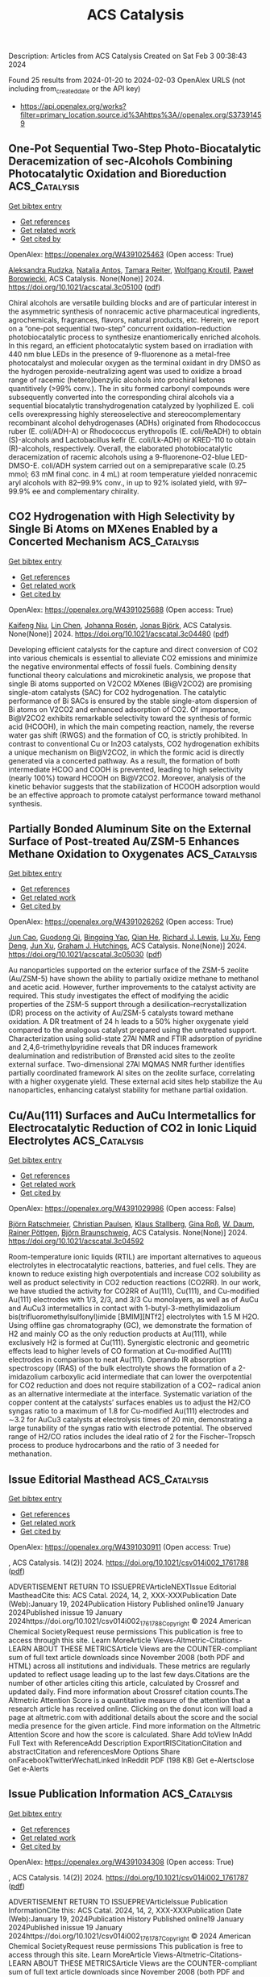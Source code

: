 #+filetags: ACS_Catalysis
#+TITLE: ACS Catalysis
Description: Articles from ACS Catalysis
Created on Sat Feb  3 00:38:43 2024

Found 25 results from 2024-01-20 to 2024-02-03
OpenAlex URLS (not including from_created_date or the API key)
- [[https://api.openalex.org/works?filter=primary_location.source.id%3Ahttps%3A//openalex.org/S37391459]]

** One-Pot Sequential Two-Step Photo-Biocatalytic Deracemization of sec-Alcohols Combining Photocatalytic Oxidation and Bioreduction  :ACS_Catalysis:
:PROPERTIES:
:ID: https://openalex.org/W4391025463
:TOPICS: Principles and Applications of Green Chemistry, Droplet Microfluidics Technology, Antibiotic Resistance in Aquatic Environments and Wastewater
:END:    
    
[[elisp:(doi-add-bibtex-entry "https://doi.org/10.1021/acscatal.3c05100")][Get bibtex entry]] 

- [[elisp:(progn (xref--push-markers (current-buffer) (point)) (oa--referenced-works "https://openalex.org/W4391025463"))][Get references]]
- [[elisp:(progn (xref--push-markers (current-buffer) (point)) (oa--related-works "https://openalex.org/W4391025463"))][Get related work]]
- [[elisp:(progn (xref--push-markers (current-buffer) (point)) (oa--cited-by-works "https://openalex.org/W4391025463"))][Get cited by]]

OpenAlex: https://openalex.org/W4391025463 (Open access: True)
    
[[https://openalex.org/A5084869928][Aleksandra Rudzka]], [[https://openalex.org/A5093050359][Natalia Antos]], [[https://openalex.org/A5061331902][Tamara Reiter]], [[https://openalex.org/A5009412615][Wolfgang Kroutil]], [[https://openalex.org/A5079507656][Paweł Borowiecki]], ACS Catalysis. None(None)] 2024. https://doi.org/10.1021/acscatal.3c05100  ([[https://pubs.acs.org/doi/pdf/10.1021/acscatal.3c05100][pdf]])
     
Chiral alcohols are versatile building blocks and are of particular interest in the asymmetric synthesis of nonracemic active pharmaceutical ingredients, agrochemicals, fragrances, flavors, natural products, etc. Herein, we report on a “one-pot sequential two-step” concurrent oxidation–reduction photobiocatalytic process to synthesize enantiomerically enriched alcohols. In this regard, an efficient photocatalytic system based on irradiation with 440 nm blue LEDs in the presence of 9-fluorenone as a metal-free photocatalyst and molecular oxygen as the terminal oxidant in dry DMSO as the hydrogen peroxide-neutralizing agent was used to oxidize a broad range of racemic (hetero)benzylic alcohols into prochiral ketones quantitively (>99% conv.). The in situ formed carbonyl compounds were subsequently converted into the corresponding chiral alcohols via a sequential biocatalytic transhydrogenation catalyzed by lyophilized E. coli cells overexpressing highly stereoselective and stereocomplementary recombinant alcohol dehydrogenases (ADHs) originated from Rhodococcus ruber (E. coli/ADH-A) or Rhodococcus erythropolis (E. coli/ReADH) to obtain (S)-alcohols and Lactobacillus kefir (E. coli/Lk-ADH) or KRED-110 to obtain (R)-alcohols, respectively. Overall, the elaborated photobiocatalytic deracemization of racemic alcohols using a 9-fluorenone-O2-blue LED-DMSO-E. coli/ADH system carried out on a semipreparative scale (0.25 mmol; 63 mM final conc. in 4 mL) at room temperature yielded nonracemic aryl alcohols with 82–99.9% conv., in up to 92% isolated yield, with 97–99.9% ee and complementary chirality.    

    

** CO2 Hydrogenation with High Selectivity by Single Bi Atoms on MXenes Enabled by a Concerted Mechanism  :ACS_Catalysis:
:PROPERTIES:
:ID: https://openalex.org/W4391025688
:TOPICS: Carbon Dioxide Utilization for Chemical Synthesis, Two-Dimensional Transition Metal Carbides and Nitrides (MXenes), Electrochemical Reduction of CO2 to Fuels
:END:    
    
[[elisp:(doi-add-bibtex-entry "https://doi.org/10.1021/acscatal.3c04480")][Get bibtex entry]] 

- [[elisp:(progn (xref--push-markers (current-buffer) (point)) (oa--referenced-works "https://openalex.org/W4391025688"))][Get references]]
- [[elisp:(progn (xref--push-markers (current-buffer) (point)) (oa--related-works "https://openalex.org/W4391025688"))][Get related work]]
- [[elisp:(progn (xref--push-markers (current-buffer) (point)) (oa--cited-by-works "https://openalex.org/W4391025688"))][Get cited by]]

OpenAlex: https://openalex.org/W4391025688 (Open access: True)
    
[[https://openalex.org/A5073188944][Kaifeng Niu]], [[https://openalex.org/A5066773224][Lin Chen]], [[https://openalex.org/A5077791406][Johanna Rosén]], [[https://openalex.org/A5006279877][Jonas Björk]], ACS Catalysis. None(None)] 2024. https://doi.org/10.1021/acscatal.3c04480  ([[https://pubs.acs.org/doi/pdf/10.1021/acscatal.3c04480][pdf]])
     
Developing efficient catalysts for the capture and direct conversion of CO2 into various chemicals is essential to alleviate CO2 emissions and minimize the negative environmental effects of fossil fuels. Combining density functional theory calculations and microkinetic analysis, we propose that single Bi atoms supported on V2CO2 MXenes (Bi@V2CO2) are promising single-atom catalysts (SAC) for CO2 hydrogenation. The catalytic performance of Bi SACs is ensured by the stable single-atom dispersion of Bi atoms on V2CO2 and enhanced adsorption of CO2. Of importance, Bi@V2CO2 exhibits remarkable selectivity toward the synthesis of formic acid (HCOOH), in which the main competing reaction, namely, the reverse water gas shift (RWGS) and the formation of CO, is strictly prohibited. In contrast to conventional Cu or In2O3 catalysts, CO2 hydrogenation exhibits a unique mechanism on Bi@V2CO2, in which the formic acid is directly generated via a concerted pathway. As a result, the formation of both intermediate HCOO and COOH is prevented, leading to high selectivity (nearly 100%) toward HCOOH on Bi@V2CO2. Moreover, analysis of the kinetic behavior suggests that the stabilization of HCOOH adsorption would be an effective approach to promote catalyst performance toward methanol synthesis.    

    

** Partially Bonded Aluminum Site on the External Surface of Post-treated Au/ZSM-5 Enhances Methane Oxidation to Oxygenates  :ACS_Catalysis:
:PROPERTIES:
:ID: https://openalex.org/W4391026262
:TOPICS: Catalytic Nanomaterials, Catalytic Dehydrogenation of Light Alkanes, Chemistry and Applications of Metal-Organic Frameworks
:END:    
    
[[elisp:(doi-add-bibtex-entry "https://doi.org/10.1021/acscatal.3c05030")][Get bibtex entry]] 

- [[elisp:(progn (xref--push-markers (current-buffer) (point)) (oa--referenced-works "https://openalex.org/W4391026262"))][Get references]]
- [[elisp:(progn (xref--push-markers (current-buffer) (point)) (oa--related-works "https://openalex.org/W4391026262"))][Get related work]]
- [[elisp:(progn (xref--push-markers (current-buffer) (point)) (oa--cited-by-works "https://openalex.org/W4391026262"))][Get cited by]]

OpenAlex: https://openalex.org/W4391026262 (Open access: True)
    
[[https://openalex.org/A5046054643][Jun Cao]], [[https://openalex.org/A5062222692][Guodong Qi]], [[https://openalex.org/A5040756088][Bingqing Yao]], [[https://openalex.org/A5051694258][Qian He]], [[https://openalex.org/A5063295957][Richard J. Lewis]], [[https://openalex.org/A5077242423][Lu Xu]], [[https://openalex.org/A5055850550][Feng Deng]], [[https://openalex.org/A5016344450][Jun Xu]], [[https://openalex.org/A5020068159][Graham J. Hutchings]], ACS Catalysis. None(None)] 2024. https://doi.org/10.1021/acscatal.3c05030  ([[https://pubs.acs.org/doi/pdf/10.1021/acscatal.3c05030][pdf]])
     
Au nanoparticles supported on the exterior surface of the ZSM-5 zeolite (Au/ZSM-5) have shown the ability to partially oxidize methane to methanol and acetic acid. However, further improvements to the catalyst activity are required. This study investigates the effect of modifying the acidic properties of the ZSM-5 support through a desilication–recrystallization (DR) process on the activity of Au/ZSM-5 catalysts toward methane oxidation. A DR treatment of 24 h leads to a 50% higher oxygenate yield compared to the analogous catalyst prepared using the untreated support. Characterization using solid-state 27Al NMR and FTIR adsorption of pyridine and 2,4,6-trimethylpyridine reveals that DR induces framework dealumination and redistribution of Brønsted acid sites to the zeolite external surface. Two-dimensional 27Al MQMAS NMR further identifies partially coordinated framework Al sites on the zeolite surface, correlating with a higher oxygenate yield. These external acid sites help stabilize the Au nanoparticles, enhancing catalyst stability for methane partial oxidation.    

    

** Cu/Au(111) Surfaces and AuCu Intermetallics for Electrocatalytic Reduction of CO2 in Ionic Liquid Electrolytes  :ACS_Catalysis:
:PROPERTIES:
:ID: https://openalex.org/W4391029986
:TOPICS: Electrochemical Reduction of CO2 to Fuels, Applications of Ionic Liquids, Catalytic Dehydrogenation of Light Alkanes
:END:    
    
[[elisp:(doi-add-bibtex-entry "https://doi.org/10.1021/acscatal.3c04592")][Get bibtex entry]] 

- [[elisp:(progn (xref--push-markers (current-buffer) (point)) (oa--referenced-works "https://openalex.org/W4391029986"))][Get references]]
- [[elisp:(progn (xref--push-markers (current-buffer) (point)) (oa--related-works "https://openalex.org/W4391029986"))][Get related work]]
- [[elisp:(progn (xref--push-markers (current-buffer) (point)) (oa--cited-by-works "https://openalex.org/W4391029986"))][Get cited by]]

OpenAlex: https://openalex.org/W4391029986 (Open access: False)
    
[[https://openalex.org/A5009848996][Björn Ratschmeier]], [[https://openalex.org/A5078827205][Christian Paulsen]], [[https://openalex.org/A5047721843][Klaus Stallberg]], [[https://openalex.org/A5058476037][Gina Roß]], [[https://openalex.org/A5010249930][W. Daum]], [[https://openalex.org/A5009236644][Rainer Pöttgen]], [[https://openalex.org/A5037266489][Björn Braunschweig]], ACS Catalysis. None(None)] 2024. https://doi.org/10.1021/acscatal.3c04592 
     
Room-temperature ionic liquids (RTIL) are important alternatives to aqueous electrolytes in electrocatalytic reactions, batteries, and fuel cells. They are known to reduce existing high overpotentials and increase CO2 solubility as well as product selectivity in CO2 reduction reactions (CO2RR). In our work, we have studied the activity for CO2RR of Au(111), Cu(111), and Cu-modified Au(111) electrodes with 1/3, 2/3, and 3/3 Cu monolayers, as well as of AuCu and AuCu3 intermetallics in contact with 1-butyl-3-methylimidazolium bis(trifluoromethylsulfonyl)imide [BMIM][NTf2] electrolytes with 1.5 M H2O. Using offline gas chromatography (GC), we demonstrate the formation of H2 and mainly CO as the only reduction products at Au(111), while exclusively H2 is formed at Cu(111). Synergistic electronic and geometric effects lead to higher levels of CO formation at Cu-modified Au(111) electrodes in comparison to neat Au(111). Operando IR absorption spectroscopy (IRAS) of the bulk electrolyte shows the formation of a 2-imidazolium carboxylic acid intermediate that can lower the overpotential for CO2 reduction and does not require stabilization of a CO2– radical anion as an alternative intermediate at the interface. Systematic variation of the copper content at the catalysts’ surfaces enables us to adjust the H2/CO syngas ratio to a maximum of 1.8 for Cu-modified Au(111) electrodes and ∼3.2 for AuCu3 catalysts at electrolysis times of 20 min, demonstrating a large tunability of the syngas ratio with electrode potential. The observed range of H2/CO ratios includes the ideal ratio of 2 for the Fischer–Tropsch process to produce hydrocarbons and the ratio of 3 needed for methanation.    

    

** Issue Editorial Masthead  :ACS_Catalysis:
:PROPERTIES:
:ID: https://openalex.org/W4391030911
:TOPICS: Application of Partially Ordered Sets in Chemistry Research
:END:    
    
[[elisp:(doi-add-bibtex-entry "https://doi.org/10.1021/csv014i002_1761788")][Get bibtex entry]] 

- [[elisp:(progn (xref--push-markers (current-buffer) (point)) (oa--referenced-works "https://openalex.org/W4391030911"))][Get references]]
- [[elisp:(progn (xref--push-markers (current-buffer) (point)) (oa--related-works "https://openalex.org/W4391030911"))][Get related work]]
- [[elisp:(progn (xref--push-markers (current-buffer) (point)) (oa--cited-by-works "https://openalex.org/W4391030911"))][Get cited by]]

OpenAlex: https://openalex.org/W4391030911 (Open access: True)
    
, ACS Catalysis. 14(2)] 2024. https://doi.org/10.1021/csv014i002_1761788  ([[https://pubs.acs.org/doi/pdf/10.1021/csv014i002_1761788][pdf]])
     
ADVERTISEMENT RETURN TO ISSUEPREVArticleNEXTIssue Editorial MastheadCite this: ACS Catal. 2024, 14, 2, XXX-XXXPublication Date (Web):January 19, 2024Publication History Published online19 January 2024Published inissue 19 January 2024https://doi.org/10.1021/csv014i002_1761788Copyright © 2024 American Chemical SocietyRequest reuse permissions This publication is free to access through this site. Learn MoreArticle Views-Altmetric-Citations-LEARN ABOUT THESE METRICSArticle Views are the COUNTER-compliant sum of full text article downloads since November 2008 (both PDF and HTML) across all institutions and individuals. These metrics are regularly updated to reflect usage leading up to the last few days.Citations are the number of other articles citing this article, calculated by Crossref and updated daily. Find more information about Crossref citation counts.The Altmetric Attention Score is a quantitative measure of the attention that a research article has received online. Clicking on the donut icon will load a page at altmetric.com with additional details about the score and the social media presence for the given article. Find more information on the Altmetric Attention Score and how the score is calculated. Share Add toView InAdd Full Text with ReferenceAdd Description ExportRISCitationCitation and abstractCitation and referencesMore Options Share onFacebookTwitterWechatLinked InReddit PDF (198 KB) Get e-Alertsclose Get e-Alerts    

    

** Issue Publication Information  :ACS_Catalysis:
:PROPERTIES:
:ID: https://openalex.org/W4391034308
:TOPICS: Bibliometric Analysis and Research Evaluation, Application of Partially Ordered Sets in Chemistry Research, Scientific Writing and Publication Practices
:END:    
    
[[elisp:(doi-add-bibtex-entry "https://doi.org/10.1021/csv014i002_1761787")][Get bibtex entry]] 

- [[elisp:(progn (xref--push-markers (current-buffer) (point)) (oa--referenced-works "https://openalex.org/W4391034308"))][Get references]]
- [[elisp:(progn (xref--push-markers (current-buffer) (point)) (oa--related-works "https://openalex.org/W4391034308"))][Get related work]]
- [[elisp:(progn (xref--push-markers (current-buffer) (point)) (oa--cited-by-works "https://openalex.org/W4391034308"))][Get cited by]]

OpenAlex: https://openalex.org/W4391034308 (Open access: True)
    
, ACS Catalysis. 14(2)] 2024. https://doi.org/10.1021/csv014i002_1761787  ([[https://pubs.acs.org/doi/pdf/10.1021/csv014i002_1761787][pdf]])
     
ADVERTISEMENT RETURN TO ISSUEPREVArticleIssue Publication InformationCite this: ACS Catal. 2024, 14, 2, XXX-XXXPublication Date (Web):January 19, 2024Publication History Published online19 January 2024Published inissue 19 January 2024https://doi.org/10.1021/csv014i002_1761787Copyright © 2024 American Chemical SocietyRequest reuse permissions This publication is free to access through this site. Learn MoreArticle Views-Altmetric-Citations-LEARN ABOUT THESE METRICSArticle Views are the COUNTER-compliant sum of full text article downloads since November 2008 (both PDF and HTML) across all institutions and individuals. These metrics are regularly updated to reflect usage leading up to the last few days.Citations are the number of other articles citing this article, calculated by Crossref and updated daily. Find more information about Crossref citation counts.The Altmetric Attention Score is a quantitative measure of the attention that a research article has received online. Clicking on the donut icon will load a page at altmetric.com with additional details about the score and the social media presence for the given article. Find more information on the Altmetric Attention Score and how the score is calculated. Share Add toView InAdd Full Text with ReferenceAdd Description ExportRISCitationCitation and abstractCitation and referencesMore Options Share onFacebookTwitterWechatLinked InReddit PDF (153 KB) Get e-Alertsclose Get e-Alerts    

    

** Strongly Electron-Interacting Ru–Ce Pair Sites in RuOx/CeO2–HAP for Efficient Oxidation of MMF to FDCA  :ACS_Catalysis:
:PROPERTIES:
:ID: https://openalex.org/W4391042081
:TOPICS: Catalytic Conversion of Biomass to Fuels and Chemicals, Polyoxometalate Clusters and Materials, Desulfurization Technologies for Fuels
:END:    
    
[[elisp:(doi-add-bibtex-entry "https://doi.org/10.1021/acscatal.3c04329")][Get bibtex entry]] 

- [[elisp:(progn (xref--push-markers (current-buffer) (point)) (oa--referenced-works "https://openalex.org/W4391042081"))][Get references]]
- [[elisp:(progn (xref--push-markers (current-buffer) (point)) (oa--related-works "https://openalex.org/W4391042081"))][Get related work]]
- [[elisp:(progn (xref--push-markers (current-buffer) (point)) (oa--cited-by-works "https://openalex.org/W4391042081"))][Get cited by]]

OpenAlex: https://openalex.org/W4391042081 (Open access: False)
    
[[https://openalex.org/A5000286187][Gaobo Lin]], [[https://openalex.org/A5007818719][Haoan Fan]], [[https://openalex.org/A5062549585][Yiqiang Zhan]], [[https://openalex.org/A5056248574][Chao Chen]], [[https://openalex.org/A5049435754][Xing‐Ming Zhao]], [[https://openalex.org/A5013461789][Wenwen Lin]], [[https://openalex.org/A5090418950][Bolong Li]], [[https://openalex.org/A5023692269][Jianghao Wang]], [[https://openalex.org/A5012677271][Jing Li]], [[https://openalex.org/A5020457916][Weiyu Song]], [[https://openalex.org/A5082238004][Jie Fu]], ACS Catalysis. None(None)] 2024. https://doi.org/10.1021/acscatal.3c04329 
     
As a potential alternative to petroleum-derived terephthalic acid (TPA), the general production of 2,5-furandicarboxylic acid (FDCA) through 5-hydroxymethylfurfural (HMF) oxidation has fallen short of industrial expectations due to HMF’s storage instability and cost. Here, we propose a strategy involving Ru cation coordination manipulation to achieve efficient oxidation of 5-methoxymethylfurfural (MMF) to FDCA by constructing a Ru–Ce paired site on a CeO2-doped hydroxyapatite precursor (CeO2–HAP). By optimizing reaction conditions, the RuOx/CeO2–HAP catalyst demonstrated a complete MMF conversion of 100% and a high FDCA yield of 83.7% under base-free conditions (130 °C, 5 bar O2 pressure, 15 h). Hydrogen temperature-programmed reduction (H2-TPR) and X-ray photoelectron spectroscopy (XPS) revealed a strong interaction between Ru and Ce with electron transfer from Ce to Ru. Density functional theory (DFT) computations indicated that the strong d–d π and σ orbital interactions between Ru and Ce provided sufficient electrons for the vacant orbitals of Ru, dispersing the density of states (DOS) of orbitals around the low energy level to facilitate MMF and FDCA adsorption with appropriate strength, thereby enhancing the MMF oxidation process. This study not only provides an MMF oxidation catalyst with high activity but also conducts a comprehensive investigation into the impact of the Ru–Ce interaction on MMF oxidation, offering insights into the subsequent production of high-value-added products such as FDCA.    

    

** Promotion of Anatase/Rutile Junction to Direct Conversion of Syngas to Ethanol on the Rh/TiO2 Catalysts  :ACS_Catalysis:
:PROPERTIES:
:ID: https://openalex.org/W4391044381
:TOPICS: Catalytic Nanomaterials, Electrocatalysis for Energy Conversion, Electrochemical Reduction of CO2 to Fuels
:END:    
    
[[elisp:(doi-add-bibtex-entry "https://doi.org/10.1021/acscatal.3c05351")][Get bibtex entry]] 

- [[elisp:(progn (xref--push-markers (current-buffer) (point)) (oa--referenced-works "https://openalex.org/W4391044381"))][Get references]]
- [[elisp:(progn (xref--push-markers (current-buffer) (point)) (oa--related-works "https://openalex.org/W4391044381"))][Get related work]]
- [[elisp:(progn (xref--push-markers (current-buffer) (point)) (oa--cited-by-works "https://openalex.org/W4391044381"))][Get cited by]]

OpenAlex: https://openalex.org/W4391044381 (Open access: False)
    
[[https://openalex.org/A5038118741][Yang Feng]], [[https://openalex.org/A5020234630][Yang Zhang]], [[https://openalex.org/A5068421072][Jungang Wang]], [[https://openalex.org/A5000912155][Lixia Ling]], [[https://openalex.org/A5039456852][Riguang Zhang]], [[https://openalex.org/A5079808010][Maohong Fan]], [[https://openalex.org/A5055496852][Bo Hou]], [[https://openalex.org/A5042767652][Debao Li]], [[https://openalex.org/A5022454993][Baojun Wang]], ACS Catalysis. None(None)] 2024. https://doi.org/10.1021/acscatal.3c05351 
     
Although significant efforts have been made for the direct syngas conversion to ethanol, ethanol yield remains low. Herein, we studied syngas conversion on the Rh/TiO2 catalysts with different TiO2 phase compositions. The ethanol selectivity and yield reached 34.9 and 19.4%, respectively, at a 55.7% CO conversion on the Rh/P25 catalyst. Among the supported single Rh catalysts, this is currently the highest reported ethanol yield. The catalyst also shows good stability. The mixture of anatase–rutile phases in the P25 promotes the electron transfer from P25 to Rh species because of the strong metal–support interaction. It boosts the Rh0 active site generation, the CO dissociation, and CHx species formation, which is the significant intermediate for ethanol formation. In contrast, the Rh supported on the pure phase anatase or rutile TiO2 presents poor ethanol yield, which mainly produces the Rh+ species. This study provides an effective method to improve the ethanol yield for direct syngas conversion.    

    

** Surface Oxygen Vacancies Induced by Calcium Substitution in Macroporous La2Ce2–xCaxO7−δ Catalysts for Boosting Low-Temperature Oxidative Coupling of Methane  :ACS_Catalysis:
:PROPERTIES:
:ID: https://openalex.org/W4391044395
:TOPICS: Catalytic Dehydrogenation of Light Alkanes, Catalytic Nanomaterials, Mesoporous Materials
:END:    
    
[[elisp:(doi-add-bibtex-entry "https://doi.org/10.1021/acscatal.3c05094")][Get bibtex entry]] 

- [[elisp:(progn (xref--push-markers (current-buffer) (point)) (oa--referenced-works "https://openalex.org/W4391044395"))][Get references]]
- [[elisp:(progn (xref--push-markers (current-buffer) (point)) (oa--related-works "https://openalex.org/W4391044395"))][Get related work]]
- [[elisp:(progn (xref--push-markers (current-buffer) (point)) (oa--cited-by-works "https://openalex.org/W4391044395"))][Get cited by]]

OpenAlex: https://openalex.org/W4391044395 (Open access: False)
    
[[https://openalex.org/A5024297170][Tongtong Wu]], [[https://openalex.org/A5062809060][Peng Zhang]], [[https://openalex.org/A5051289737][Yuechang Wei]], [[https://openalex.org/A5034530775][Jing Xiong]], [[https://openalex.org/A5008643995][Dawei Han]], [[https://openalex.org/A5065723594][Tao Li]], [[https://openalex.org/A5011633733][Yitao Yang]], [[https://openalex.org/A5065361552][Zhao Zhang]], [[https://openalex.org/A5065376939][Jian Liu]], ACS Catalysis. None(None)] 2024. https://doi.org/10.1021/acscatal.3c05094 
     
Surface oxygen vacancies in the catalysts play a key role in improving the catalytic performances for low-temperature oxidative coupling of methane (OCM). Herein, macroporous La2Ce2–xCaxO7−δ (A2B2O7-type) catalysts with a disordered defective cubic fluorite phased structure were prepared by a citric acid sol–gel method. The macroporous structure improved the accessibility of the reactants (O2 and CH4) to the active sites. The partial substitution of the B site (Ce) with low-valence calcium (Ca) ions in La2Ce2–xCaxO7−δ catalysts induced the formation of surface oxygen vacancies, which facilitated the adsorption and activation of O2 molecules to generate the active oxygen species (O2– species). The O2– species can boost the activation of CH4 and govern the following step of the oxidative dehydrogenation of C2H6 to C2H4. La2Ce2–xCaxO7−δ catalysts have high catalytic activity for low-temperature OCM, and the La2Ce1.3Ca0.7O7−δ catalyst with the highest density of O2– species exhibits the highest catalytic activity during low-temperature OCM into C2H4 and C2H6 (C2) products, i.e., its CH4 conversion, selectivity, and yield of C2 products at 600 °C are 31.0, 65.6, and 20.3%, respectively. Based on the results of multiple experimental characterizations and density functional theory calculations, the mechanism of La2Ce2–xCaxO7−δ catalysts for the OCM reaction is proposed: surface oxygen vacancies induced by the substitution of the Ce site with Ca ions significantly promote the critical steps of C–H bond breaking and C–C bond coupling during the low-temperature OCM reaction. It is important for the design of low-temperature and high-efficiency catalysts for practical applications.    

    

** Photoexcited Nickel-Catalyzed Carbohalogenation  :ACS_Catalysis:
:PROPERTIES:
:ID: https://openalex.org/W4391096631
:TOPICS: Applications of Photoredox Catalysis in Organic Synthesis, Transition-Metal-Catalyzed C–H Bond Functionalization, Role of Fluorine in Medicinal Chemistry and Pharmaceuticals
:END:    
    
[[elisp:(doi-add-bibtex-entry "https://doi.org/10.1021/acscatal.3c05994")][Get bibtex entry]] 

- [[elisp:(progn (xref--push-markers (current-buffer) (point)) (oa--referenced-works "https://openalex.org/W4391096631"))][Get references]]
- [[elisp:(progn (xref--push-markers (current-buffer) (point)) (oa--related-works "https://openalex.org/W4391096631"))][Get related work]]
- [[elisp:(progn (xref--push-markers (current-buffer) (point)) (oa--cited-by-works "https://openalex.org/W4391096631"))][Get cited by]]

OpenAlex: https://openalex.org/W4391096631 (Open access: False)
    
[[https://openalex.org/A5070646877][Ramon Arora]], [[https://openalex.org/A5044555614][Mark Lautens]], ACS Catalysis. None(None)] 2024. https://doi.org/10.1021/acscatal.3c05994 
     
A nickel/blue light-catalyzed carbohalogenation reaction is reported. A nickel catalyst and an inexpensive phosphine ligand promote the reaction of aryl iodides and aryl bromides with π systems to enable the construction of a library of halogenated heterocyclic scaffolds. Mechanistic studies provide insight regarding fundamental steps of the catalytic cycle, including the reversible C–X bond formation via deuterium labeling and EPR experiments, while preliminary enantioselective results suggest a two-electron migratory insertion.    

    

** Atomic Single-Layer Ir Clusters Enabling 100% Selective Chlorine Evolution Reaction  :ACS_Catalysis:
:PROPERTIES:
:ID: https://openalex.org/W4391096719
:TOPICS: Electrocatalysis for Energy Conversion, Catalytic Nanomaterials, Photocatalytic Materials for Solar Energy Conversion
:END:    
    
[[elisp:(doi-add-bibtex-entry "https://doi.org/10.1021/acscatal.3c05738")][Get bibtex entry]] 

- [[elisp:(progn (xref--push-markers (current-buffer) (point)) (oa--referenced-works "https://openalex.org/W4391096719"))][Get references]]
- [[elisp:(progn (xref--push-markers (current-buffer) (point)) (oa--related-works "https://openalex.org/W4391096719"))][Get related work]]
- [[elisp:(progn (xref--push-markers (current-buffer) (point)) (oa--cited-by-works "https://openalex.org/W4391096719"))][Get cited by]]

OpenAlex: https://openalex.org/W4391096719 (Open access: False)
    
[[https://openalex.org/A5061084605][Shuang Li]], [[https://openalex.org/A5040981831][Xu Guo]], [[https://openalex.org/A5086532814][Xiaofang Liu]], [[https://openalex.org/A5017390855][Jianglan Shui]], ACS Catalysis. None(None)] 2024. https://doi.org/10.1021/acscatal.3c05738 
     
The exclusive selectivity of the chlorine evolution reaction (CER) is crucial for the chlor-alkali industry to obtain pure chlorine gas and avoid the cost of separating the byproduct oxygen. However, 100% CER selectivity remains a challenge for the currently known CER catalysts. Here, we report a catalyst of atomic single-layer Ir clusters on CeO2 nanorods (IrSL/CeO2). Under the strong metal/support interaction, IrSL has a strong adsorption to oxygen, thereby suppressing the oxygen evolution reaction. Coupled with the uniform active sites of the single-layer Ir clusters, IrSL/CeO2 achieves almost 100% CER selectivity in acidic NaCl solution ranging from open circuit potential to practical current density levels. In addition, IrSL/CeO2 exhibits 1.7 times higher catalytic activity than its single-atom counterparts, and its noble metal efficiency is 84 times higher than that of commercial anodes (DSAs). Our finding provides a solution to the selective catalysis of chlor-alkali electrolysis.    

    

** Correction to “Iterative Dual-Metal and Energy Transfer Catalysis Enables Stereodivergence in Alkyne Difunctionalization: Carboboration as Case Study”  :ACS_Catalysis:
:PROPERTIES:
:ID: https://openalex.org/W4391096721
:TOPICS: Frustrated Lewis Pairs Chemistry, Accelerating Materials Innovation through Informatics, Peptide Synthesis and Drug Discovery
:END:    
    
[[elisp:(doi-add-bibtex-entry "https://doi.org/10.1021/acscatal.4c00200")][Get bibtex entry]] 

- [[elisp:(progn (xref--push-markers (current-buffer) (point)) (oa--referenced-works "https://openalex.org/W4391096721"))][Get references]]
- [[elisp:(progn (xref--push-markers (current-buffer) (point)) (oa--related-works "https://openalex.org/W4391096721"))][Get related work]]
- [[elisp:(progn (xref--push-markers (current-buffer) (point)) (oa--cited-by-works "https://openalex.org/W4391096721"))][Get cited by]]

OpenAlex: https://openalex.org/W4391096721 (Open access: True)
    
[[https://openalex.org/A5057405142][Javier Corpas]], [[https://openalex.org/A5056234005][Miguel Gomez‐Mendoza]], [[https://openalex.org/A5061447263][Enrique M. Arpa]], [[https://openalex.org/A5084324626][Víctor A. de la Peña O’Shea]], [[https://openalex.org/A5071658976][Bo Durbeej]], [[https://openalex.org/A5065650028][Juan C. Carretero]], [[https://openalex.org/A5073576671][Pablo Mauleón]], [[https://openalex.org/A5051017883][Ramón Goméz Arrayás]], ACS Catalysis. None(None)] 2024. https://doi.org/10.1021/acscatal.4c00200  ([[https://pubs.acs.org/doi/pdf/10.1021/acscatal.4c00200][pdf]])
     
ADVERTISEMENT RETURN TO ARTICLES ASAPPREVCorrectionNEXTORIGINAL ARTICLEThis notice is a correctionCorrection to “Iterative Dual-Metal and Energy Transfer Catalysis Enables Stereodivergence in Alkyne Difunctionalization: Carboboration as Case Study”Javier CorpasJavier CorpasMore by Javier Corpashttps://orcid.org/0000-0002-8598-578X, Miguel Gomez-MendozaMiguel Gomez-MendozaMore by Miguel Gomez-Mendoza, Enrique M. ArpaEnrique M. ArpaMore by Enrique M. Arpahttps://orcid.org/0000-0003-1288-6059, Víctor A. de la Peña O’SheaVíctor A. de la Peña O’SheaMore by Víctor A. de la Peña O’Sheahttps://orcid.org/0000-0001-5762-4787, Bo DurbeejBo DurbeejMore by Bo Durbeejhttps://orcid.org/0000-0001-5847-1196, Juan C. CarreteroJuan C. CarreteroMore by Juan C. Carreterohttps://orcid.org/0000-0003-4822-5447, Pablo Mauleón*Pablo MauleónMore by Pablo Mauleónhttps://orcid.org/0000-0002-3116-2534, and Ramón Gómez Arrayás*Ramón Gómez ArrayásMore by Ramón Gómez Arrayáshttps://orcid.org/0000-0002-5665-0905Cite this: ACS Catal. 2024, 14, XXX, 1976Publication Date (Web):January 22, 2024Publication History Received10 January 2024Published online22 January 2024https://doi.org/10.1021/acscatal.4c00200© 2024 The Authors. Published by American Chemical Society. This publication is licensed under CC-BY 4.0. License Summary*You are free to share (copy and redistribute) this article in any medium or format and to adapt (remix, transform, and build upon) the material for any purpose, even commercially within the parameters below:Creative Commons (CC): This is a Creative Commons license.Attribution (BY): Credit must be given to the creator.View full license*DisclaimerThis summary highlights only some of the key features and terms of the actual license. It is not a license and has no legal value. Carefully review the actual license before using these materials. This publication is Open Access under the license indicated. Learn MoreArticle Views-Altmetric-Citations-LEARN ABOUT THESE METRICSArticle Views are the COUNTER-compliant sum of full text article downloads since November 2008 (both PDF and HTML) across all institutions and individuals. These metrics are regularly updated to reflect usage leading up to the last few days.Citations are the number of other articles citing this article, calculated by Crossref and updated daily. Find more information about Crossref citation counts.The Altmetric Attention Score is a quantitative measure of the attention that a research article has received online. Clicking on the donut icon will load a page at altmetric.com with additional details about the score and the social media presence for the given article. Find more information on the Altmetric Attention Score and how the score is calculated. Share Add toView InAdd Full Text with ReferenceAdd Description ExportRISCitationCitation and abstractCitation and referencesMore Options Share onFacebookTwitterWechatLinked InReddit PDF (567 KB) Get e-AlertscloseSUBJECTS:Catalysis,Energy transfer,Hydrocarbons,Stereodivergence Get e-Alerts    

    

** Subsurface Mo Vacancy in Bismuth Molybdate Promotes Photocatalytic Oxidation of Lactate to Pyruvate  :ACS_Catalysis:
:PROPERTIES:
:ID: https://openalex.org/W4391096818
:TOPICS: Photocatalytic Materials for Solar Energy Conversion, Catalytic Nanomaterials, Porous Crystalline Organic Frameworks for Energy and Separation Applications
:END:    
    
[[elisp:(doi-add-bibtex-entry "https://doi.org/10.1021/acscatal.3c05263")][Get bibtex entry]] 

- [[elisp:(progn (xref--push-markers (current-buffer) (point)) (oa--referenced-works "https://openalex.org/W4391096818"))][Get references]]
- [[elisp:(progn (xref--push-markers (current-buffer) (point)) (oa--related-works "https://openalex.org/W4391096818"))][Get related work]]
- [[elisp:(progn (xref--push-markers (current-buffer) (point)) (oa--cited-by-works "https://openalex.org/W4391096818"))][Get cited by]]

OpenAlex: https://openalex.org/W4391096818 (Open access: False)
    
[[https://openalex.org/A5011353374][Haijun Chen]], [[https://openalex.org/A5016434653][Ruohan Xu]], [[https://openalex.org/A5078465675][Dan Chen]], [[https://openalex.org/A5003515526][Tianliang Lu]], [[https://openalex.org/A5058250981][H. Li]], [[https://openalex.org/A5038241246][Min Wang]], ACS Catalysis. None(None)] 2024. https://doi.org/10.1021/acscatal.3c05263 
     
Disclosing the role of subsurface metal defects in photocatalysts remains challenging, although defect engineering has been a fundamental method for manipulating the photocatalytic transformation performance. Herein, the subsurface Mo vacancy-rich Bi2MoO6 was prepared and the role of its effects on photocatalysis was revealed. The presence of metal vacancy enhances the separation efficiency of photogenerated carriers through both the holes captured by the oxygen atoms neighboring the Mo vacancy and the generation of an internal electric field, which is revealed by experimental results and density functional theory calculations. The boosted separation efficiency of electron–hole pairs improves the generation of 1O2, which is the final active species for photocatalytic oxidation of ethyl lactate. The conversion of ethyl lactate reaches to >99% over the subsurface Mo vacancy-rich Bi2MoO6 after 3 h of illumination, much higher than that of bulk Bi2MoO6, which gives only 28.6%. Meanwhile, the yield of ethyl pyruvate is 90.2%, which is the highest value in heterogeneous systems using molecular oxygen as oxidant. Moreover, the catalyst is rather stable and can be applied for the selective oxidation of other hydroxyl compounds. This work unveils the role of metal defects engineering in affecting electron–hole separation, highlighting possible opportunities for highly efficient photocatalytic organic transformation.    

    

** Boosting Artificial Photosynthesis: CO2 Chemisorption and S-Scheme Charge Separation via Anchoring Inorganic QDs on COFs  :ACS_Catalysis:
:PROPERTIES:
:ID: https://openalex.org/W4391101394
:TOPICS: Porous Crystalline Organic Frameworks for Energy and Separation Applications, Electrochemical Reduction of CO2 to Fuels, Photocatalytic Materials for Solar Energy Conversion
:END:    
    
[[elisp:(doi-add-bibtex-entry "https://doi.org/10.1021/acscatal.4c00026")][Get bibtex entry]] 

- [[elisp:(progn (xref--push-markers (current-buffer) (point)) (oa--referenced-works "https://openalex.org/W4391101394"))][Get references]]
- [[elisp:(progn (xref--push-markers (current-buffer) (point)) (oa--related-works "https://openalex.org/W4391101394"))][Get related work]]
- [[elisp:(progn (xref--push-markers (current-buffer) (point)) (oa--cited-by-works "https://openalex.org/W4391101394"))][Get cited by]]

OpenAlex: https://openalex.org/W4391101394 (Open access: False)
    
[[https://openalex.org/A5085724938][Yuehui He]], [[https://openalex.org/A5057304484][Peiyu Hu]], [[https://openalex.org/A5028576381][J.C. Zhang]], [[https://openalex.org/A5077280830][Guijie Liang]], [[https://openalex.org/A5065418938][Yuanyuan Wang]], [[https://openalex.org/A5004139159][Fei Xu]], ACS Catalysis. None(None)] 2024. https://doi.org/10.1021/acscatal.4c00026 
     
Photocatalytic conversion of CO2 into valuable hydrocarbon fuels holds great promise in addressing emerging energy shortages and environmental crises while fulfilling pressing societal and national development demands. Nonetheless, its efficiency is hindered by restricted CO2 chemisorption, rapid electron–hole recombination, and weak redox capability. Drawing inspiration from the distinctive characteristics of Schiff-based covalent organic frameworks (COFs), including substantial specific surface area, unique pore structure, and an abundance of weakly alkaline nitrogen elements, we employ the TPA-COF to enhance the chemisorption and activation of acidic CO2 molecules, as validated by the CO2-temperature-programmed desorption analysis. Furthermore, anchoring CsPbBr3 quantum dots (QDs) onto the COF facilitates the effective spatial separation of photoinduced charge carriers with strong redox capability, resulting from the formation of S-scheme heterojunctions between the COF and QDs as substantiated by in situ irradiation X-ray photoelectron spectroscopy, femtosecond transient absorption spectroscopy, and density functional theory simulations. As anticipated, the optimized COF/QDs heterostructures exhibit remarkable enhancements in CO2 photoreduction performance in the absence of any molecule cocatalyst or scavenger, yielding CO and CH4 at rates of 41.2 and 13.7 μmol g–1, respectively. This work provides valuable insights into the development of novel organic/inorganic heterojunction photocatalysts with CO2 chemisorption and S-scheme charge separation, offering great potential for sustainable artificial photosynthesis.    

    

** Unraveling Hydrogenation Kinetic Behavior of Transition Metal Oxides via Decoupling Dihydrogen Dissociation and Substrate Activation  :ACS_Catalysis:
:PROPERTIES:
:ID: https://openalex.org/W4391101416
:TOPICS: Catalytic Reduction of Nitro Compounds, Catalytic Nanomaterials, Desulfurization Technologies for Fuels
:END:    
    
[[elisp:(doi-add-bibtex-entry "https://doi.org/10.1021/acscatal.3c05175")][Get bibtex entry]] 

- [[elisp:(progn (xref--push-markers (current-buffer) (point)) (oa--referenced-works "https://openalex.org/W4391101416"))][Get references]]
- [[elisp:(progn (xref--push-markers (current-buffer) (point)) (oa--related-works "https://openalex.org/W4391101416"))][Get related work]]
- [[elisp:(progn (xref--push-markers (current-buffer) (point)) (oa--cited-by-works "https://openalex.org/W4391101416"))][Get cited by]]

OpenAlex: https://openalex.org/W4391101416 (Open access: False)
    
[[https://openalex.org/A5018575667][Daowei Gao]], [[https://openalex.org/A5018575667][Daowei Gao]], [[https://openalex.org/A5089414995][Yipin Lv]], [[https://openalex.org/A5081193140][Changxu Wang]], [[https://openalex.org/A5063319137][Jianyu Ren]], [[https://openalex.org/A5035137918][Peng Zheng]], [[https://openalex.org/A5024283781][Lianghao Song]], [[https://openalex.org/A5073931528][Aijun Duan]], [[https://openalex.org/A5074059492][Xilong Wang]], [[https://openalex.org/A5019425961][Guozhu Chen]], [[https://openalex.org/A5042785211][Xu Chen]], ACS Catalysis. None(None)] 2024. https://doi.org/10.1021/acscatal.3c05175 
     
Both noble metals and transition metal oxides are recognized as active centers for alkyne hydrogenation. However, it is still a “black box” how the catalytic behavior of oxides evolves upon the catalytic intervention of noble metals. Herein, we report a modularized strategy to track the hydrogenation mechanism of oxides (e.g., TiO2, CeO2, and ZrO2) using a core–shell micromesoporous zeolite as a structure model, in which the oxide and noble metal (Pt) are functionally separated within a mesopore shell and a micropore core (TS-1 zeolite), respectively. The Pt species are atomically distributed and stabilized by the oxygen atoms of five-membered rings in TS-1 zeolite, which facilitates the heterolytic activation of dihydrogen over Ptδ+···O2– units. The active hydrogen species, i.e., H+ and Hδ−, migrate to the oxide surface, where the adsorbed reactants are activated for hydrogenation. Mechanistic studies reveal that TiO2, CeO2, and ZrO2 possess efficient hydrogenation properties at near-room temperature with the assistance of spillover hydrogen species, demonstrating dihydrogen dissociation as the main rate-limiting step for pure oxide. Impressively, the adsorbed H2O molecule on TiO2, ZrO2, and CeO2 not only acts as a bridge of hydrogen spillover in reducing the proton diffusion barrier but also forms H3O+ species on the TiO2 (100) surface and endows TiO2 with extraordinary hydrogenation properties. This work opens the “black box” for the hydrogenation behavior of transition metal oxides and develops a molecule-assisted strategy for the rational design of hydrogenation catalysts.    

    

** Vacancy Optimized Coordination on Nickel Oxide for Selective Electrocatalytic Oxidation of Glycerol  :ACS_Catalysis:
:PROPERTIES:
:ID: https://openalex.org/W4391101830
:TOPICS: Electrocatalysis for Energy Conversion, Catalytic Nanomaterials, Aqueous Zinc-Ion Battery Technology
:END:    
    
[[elisp:(doi-add-bibtex-entry "https://doi.org/10.1021/acscatal.3c04568")][Get bibtex entry]] 

- [[elisp:(progn (xref--push-markers (current-buffer) (point)) (oa--referenced-works "https://openalex.org/W4391101830"))][Get references]]
- [[elisp:(progn (xref--push-markers (current-buffer) (point)) (oa--related-works "https://openalex.org/W4391101830"))][Get related work]]
- [[elisp:(progn (xref--push-markers (current-buffer) (point)) (oa--cited-by-works "https://openalex.org/W4391101830"))][Get cited by]]

OpenAlex: https://openalex.org/W4391101830 (Open access: False)
    
[[https://openalex.org/A5087905494][Zhongcheng Xia]], [[https://openalex.org/A5002167538][Chongyang Ma]], [[https://openalex.org/A5003974306][Yun Fan]], [[https://openalex.org/A5049726262][Yuxuan Lu]], [[https://openalex.org/A5080759059][Yu‐Cheng Huang]], [[https://openalex.org/A5041164393][Yuping Pan]], [[https://openalex.org/A5031014591][Yandong Wu]], [[https://openalex.org/A5035965198][Qingyu Luo]], [[https://openalex.org/A5071476959][Yuanqing He]], [[https://openalex.org/A5047174251][Chung‐Li Dong]], [[https://openalex.org/A5042902756][Shuangyin Wang]], [[https://openalex.org/A5037963525][Yuqin Zou]], ACS Catalysis. None(None)] 2024. https://doi.org/10.1021/acscatal.3c04568 
     
The production of high-value-added organics by the glycerol oxidation reaction (GOR) holds significant research importance for addressing the surplus production of glycerol and mitigating the energy crisis. In this study, we report a vacancy optimized coordination on nickel oxide for the selective electrocatalytic oxidation of glycerol. Using in situ Raman and electron paramagnetic resonance spectroscopy, the formation of vacancies was traced during the cationic leaching process. Subsequently, in situ attenuated total reflection surface-enhanced IR absorption spectroscopy and density functional theory calculations revealed a significantly enhanced adsorption capacity and optimized co-adsorption process of OH– and organics. Consequently, NiCrO with vacancies (NiCrO-VCr,O) exhibited GOR performance with conversion, formic acid selectivity, and faradaic efficiency values of 99%, 98%, and 96%, respectively. Notably, the conversion and selectivity in the flow electrolyzer remained above 90% during long-time continuous electrolysis, highlighting its industrial applicability. This study provides constructive guidance for the design of electrocatalysts, the optimization of the catalyst ligand environment, and the development of high-performance, metal-based catalysts for glycerol electro-oxidation.    

    

** In Situ Restructuring of ZnCr2O4 Spinel Catalyst Alters Elementary Surface Reaction Kinetics and Catalytic Selectivity in CO Hydrogenation Reaction  :ACS_Catalysis:
:PROPERTIES:
:ID: https://openalex.org/W4391102226
:TOPICS: Catalytic Carbon Dioxide Hydrogenation, Catalytic Nanomaterials, Catalytic Dehydrogenation of Light Alkanes
:END:    
    
[[elisp:(doi-add-bibtex-entry "https://doi.org/10.1021/acscatal.3c05739")][Get bibtex entry]] 

- [[elisp:(progn (xref--push-markers (current-buffer) (point)) (oa--referenced-works "https://openalex.org/W4391102226"))][Get references]]
- [[elisp:(progn (xref--push-markers (current-buffer) (point)) (oa--related-works "https://openalex.org/W4391102226"))][Get related work]]
- [[elisp:(progn (xref--push-markers (current-buffer) (point)) (oa--cited-by-works "https://openalex.org/W4391102226"))][Get cited by]]

OpenAlex: https://openalex.org/W4391102226 (Open access: False)
    
[[https://openalex.org/A5074267018][Qiulin Nie]], [[https://openalex.org/A5057420080][Jieqiong Ding]], [[https://openalex.org/A5037176334][Dongdong Wang]], [[https://openalex.org/A5038931702][Yang Liu]], [[https://openalex.org/A5008776627][Wei Xiong]], [[https://openalex.org/A5042377211][Yong Yang]], [[https://openalex.org/A5019823705][Weixin Huang]], ACS Catalysis. None(None)] 2024. https://doi.org/10.1021/acscatal.3c05739 
     
The CO hydrogenation reaction catalyzed by the ZnCr2O4 catalyst is studied using quasi-in situ XPS, temperature-programmed reaction spectroscopy, and temporal in situ diffuse reflectance Fourier transform infrared spectroscopy. At 573 K, the ZnCr2O4 catalyst selectively catalyzes the CH3OH formation reaction, in which the hydrogenation reaction of monodentate formate species is the rate-limiting step with an activation energy of approximately 60.5 kJ/mol. As the temperature increases to 673 K, CO2 and CH4 are produced at the expense of CH3OH, which can be attributed to in situ partial reduction of the ZnCr2O4 catalyst into metallic Zn. On one hand, the CO disproportionation reaction into CO2 and atomic carbon species occurs on the resulting metallic Zn, and the atomic carbon species is subsequently hydrogenated predominantly into CH4; on the other hand, the rate-limiting step of methanol synthesis on the resulting partially reduced ZnCr2O4 catalyst becomes the hydrogenation of the methoxy group with an activation energy of approximately 120.3 kJ/mol, considerably reducing the CH3OH formation rate. These results unveil that the changes in the elementary surface reaction network and the kinetics induced by in situ restructuring of the ZnCr2O4 catalyst in the CO hydrogenation reaction lead to the changes in catalytic selectivity.    

    

** Amorphous Ruthenium–Selenium Nanoparticles as a pH-Universal Catalyst for Enhanced Hydrogen Evolution Reaction  :ACS_Catalysis:
:PROPERTIES:
:ID: https://openalex.org/W4391105420
:TOPICS: Electrocatalysis for Energy Conversion, Aqueous Zinc-Ion Battery Technology, Electrochemical Detection of Heavy Metal Ions
:END:    
    
[[elisp:(doi-add-bibtex-entry "https://doi.org/10.1021/acscatal.3c04498")][Get bibtex entry]] 

- [[elisp:(progn (xref--push-markers (current-buffer) (point)) (oa--referenced-works "https://openalex.org/W4391105420"))][Get references]]
- [[elisp:(progn (xref--push-markers (current-buffer) (point)) (oa--related-works "https://openalex.org/W4391105420"))][Get related work]]
- [[elisp:(progn (xref--push-markers (current-buffer) (point)) (oa--cited-by-works "https://openalex.org/W4391105420"))][Get cited by]]

OpenAlex: https://openalex.org/W4391105420 (Open access: False)
    
[[https://openalex.org/A5076636884][Ting Zhu]], [[https://openalex.org/A5083086913][Junnan Han]], [[https://openalex.org/A5087472646][Teng Sun]], [[https://openalex.org/A5017004383][Junhua Zhao]], [[https://openalex.org/A5043023473][Xiaodong Pi]], [[https://openalex.org/A5071195238][Jun Xu]], [[https://openalex.org/A5086257118][Kunji Chen]], ACS Catalysis. None(None)] 2024. https://doi.org/10.1021/acscatal.3c04498 
     
In order to broaden the applications of water splitting for hydrogen production, it is highly desired to develop an ideal catalyst, which can operate in a wide pH range. In this work, we proposed amorphous RuSex nanoparticles (NPs) with a highly disordered structure to introduce abundant surface defects, which contribute to the enhanced HER activity. The optimized RuSe1.5 NPs exhibited the pH-universal activity, which only require an overpotential of 24, 30, and 12 mV to reach a current density of 10 mA cm–2 in 0.5 M H2SO4 (pH = 0), 1 M PBS (pH = 7), and 1 M KOH (pH = 14), respectively. By capitalizing on the synergistic effect between Ru and Se, we have successfully achieved a balance in the strong adsorption of reaction intermediates on Ru sites and significantly improved the performance of HER. This work highlights the crucial role of understanding and harnessing the elemental synergies in the development of optimized HER catalysts and paves the way for the advancement of hydrogen production.    

    

** A Comprehensive Analysis of the Overpotential Losses in Polymer Electrolyte Fuel Cells  :ACS_Catalysis:
:PROPERTIES:
:ID: https://openalex.org/W4391106654
:TOPICS: Fuel Cell Membrane Technology, Electrocatalysis for Energy Conversion, Aqueous Zinc-Ion Battery Technology
:END:    
    
[[elisp:(doi-add-bibtex-entry "https://doi.org/10.1021/acscatal.3c04797")][Get bibtex entry]] 

- [[elisp:(progn (xref--push-markers (current-buffer) (point)) (oa--referenced-works "https://openalex.org/W4391106654"))][Get references]]
- [[elisp:(progn (xref--push-markers (current-buffer) (point)) (oa--related-works "https://openalex.org/W4391106654"))][Get related work]]
- [[elisp:(progn (xref--push-markers (current-buffer) (point)) (oa--cited-by-works "https://openalex.org/W4391106654"))][Get cited by]]

OpenAlex: https://openalex.org/W4391106654 (Open access: False)
    
[[https://openalex.org/A5086548322][Meriem Fikry]], [[https://openalex.org/A5003084717][Álvaro García-Padilla]], [[https://openalex.org/A5015235383][Juan Herranz]], [[https://openalex.org/A5017983630][Pavel Khavlyuk]], [[https://openalex.org/A5045801140][Alexander Eychmüller]], [[https://openalex.org/A5084722596][Thomas J. Schmidt]], ACS Catalysis. None(None)] 2024. https://doi.org/10.1021/acscatal.3c04797 
     
Polymer electrolyte fuel cells (PEFCs) are expected to play a pivotal role in heavy-duty transportation, but careful benchmarking of the kinetics of the O2-reduction reaction (ORR) and mass transport properties dictating their performance is needed to render them market-competitive. This assessment generally relies on the extrapolation of the kinetic behavior observed at low current densities to the high currents at which mass transport limitations become significant. However, this kinetic regime is generally assumed to obey a simple Tafel law that does not consider the impact of the relative humidity (RH) on the availability of ORR-active sites. To shed light on the implications of this simplified approach, in this study, we compare the ORR parameters and mass transport losses derived from it with those computed using a more complex kinetic model that incorporates site-availability effects. Our results provide an original insight on the impact of the relative humidity on the ORR-performance of catalysts with different active site distributions and show that the mass transport resistances derived by these two quantification procedures are essentially identical as long as the slope of the kinetic Tafel line is adjusted according to the RH.    

    

** Cobalt/Organophotoredox Dual-Catalysis-Enabled Cyclization of 1,5,10-Enediynes Involving Metallole-Mediated Remote C(sp3)–H Bond Activation Leading to Axially Chiral Aryl Alkenes  :ACS_Catalysis:
:PROPERTIES:
:ID: https://openalex.org/W4391127033
:TOPICS: Transition-Metal-Catalyzed C–H Bond Functionalization, Atroposelective Synthesis of Axially Chiral Compounds, Gold Catalysis in Organic Synthesis
:END:    
    
[[elisp:(doi-add-bibtex-entry "https://doi.org/10.1021/acscatal.3c05848")][Get bibtex entry]] 

- [[elisp:(progn (xref--push-markers (current-buffer) (point)) (oa--referenced-works "https://openalex.org/W4391127033"))][Get references]]
- [[elisp:(progn (xref--push-markers (current-buffer) (point)) (oa--related-works "https://openalex.org/W4391127033"))][Get related work]]
- [[elisp:(progn (xref--push-markers (current-buffer) (point)) (oa--cited-by-works "https://openalex.org/W4391127033"))][Get cited by]]

OpenAlex: https://openalex.org/W4391127033 (Open access: False)
    
[[https://openalex.org/A5047751068][Keiji Yamada]], [[https://openalex.org/A5021992456][Nobuaki Koga]], [[https://openalex.org/A5046468786][Takeshi Yasui]], [[https://openalex.org/A5067407925][Yoshihiko Yamamoto]], ACS Catalysis. None(None)] 2024. https://doi.org/10.1021/acscatal.3c05848 
     
Transition-metal-catalyzed C(sp3)–H functionalization has been much less investigated compared to C(sp2)–H functionalization because the site-selectivity control in C(sp3)–H bond activation is much more challenging than that in C(sp2)–H bond activation. Site-selective C(sp3)–H functionalization without the assistance of directing groups is highly desirable, because the installation and removal of directing groups are not required. Hence, cycloaddition through a site-selective C–H bond activation triggered by the formation of metallacycles, such as metalloles, is a highly atom- and step-economical method for synthesizing complex carbo- and heterocycles from simple unsaturated substrates. Herein, we report the cobalt/photoredox dual-catalysis-enabled cyclization of 1,5,10-enediynes via remote C(sp3)–H bond activation triggered by metallole formation, affording axially chiral aryl alkenes. Several control experiments and theoretical calculations suggest that the C(sp3)–H bond cleavage proceeds through σ-complex-assisted metathesis (σ-CAM) in the metallole intermediate.    

    

** Cooperative Interplay of Micropores/Mesopores of Hierarchical Zeolite in Chemical Production  :ACS_Catalysis:
:PROPERTIES:
:ID: https://openalex.org/W4391131566
:TOPICS: Zeolite Chemistry and Catalysis, Mesoporous Materials, Catalytic Nanomaterials
:END:    
    
[[elisp:(doi-add-bibtex-entry "https://doi.org/10.1021/acscatal.3c05170")][Get bibtex entry]] 

- [[elisp:(progn (xref--push-markers (current-buffer) (point)) (oa--referenced-works "https://openalex.org/W4391131566"))][Get references]]
- [[elisp:(progn (xref--push-markers (current-buffer) (point)) (oa--related-works "https://openalex.org/W4391131566"))][Get related work]]
- [[elisp:(progn (xref--push-markers (current-buffer) (point)) (oa--cited-by-works "https://openalex.org/W4391131566"))][Get cited by]]

OpenAlex: https://openalex.org/W4391131566 (Open access: False)
    
[[https://openalex.org/A5024536636][Susung Lee]], [[https://openalex.org/A5024611426][Younghwan Park]], [[https://openalex.org/A5041659236][Minkee Choi]], ACS Catalysis. None(None)] 2024. https://doi.org/10.1021/acscatal.3c05170 
     
Zeolites are crystalline microporous aluminosilicates that play a crucial role as solid acid catalysts in refinery and petrochemical processes. Over the past decades, hierarchical zeolites containing secondary mesopores in addition to micropores have been extensively investigated to mitigate the mass transfer limitations of conventional zeolites and improve the catalytic activity, selectivity, and longevity. The hierarchical structuring of zeolites not only improves mass transfer but also changes the distribution of acid sites and adsorption of reaction intermediates, which collectively affect the final catalytic properties of zeolites. In this Perspective, we will discuss the distinctive structural features of hierarchical zeolites compared to conventional ones, as well as their catalytic consequences in industrially relevant reactions for efficient fuel and chemical production.    

    

** Deep Insight into Characterizing the Metal–Support Interface in Heterogeneous Catalysis  :ACS_Catalysis:
:PROPERTIES:
:ID: https://openalex.org/W4391136449
:TOPICS: Catalytic Nanomaterials, Electrocatalysis for Energy Conversion, Catalytic Reduction of Nitro Compounds
:END:    
    
[[elisp:(doi-add-bibtex-entry "https://doi.org/10.1021/acscatal.3c04930")][Get bibtex entry]] 

- [[elisp:(progn (xref--push-markers (current-buffer) (point)) (oa--referenced-works "https://openalex.org/W4391136449"))][Get references]]
- [[elisp:(progn (xref--push-markers (current-buffer) (point)) (oa--related-works "https://openalex.org/W4391136449"))][Get related work]]
- [[elisp:(progn (xref--push-markers (current-buffer) (point)) (oa--cited-by-works "https://openalex.org/W4391136449"))][Get cited by]]

OpenAlex: https://openalex.org/W4391136449 (Open access: False)
    
[[https://openalex.org/A5000835247][Junhong Liu]], [[https://openalex.org/A5085145270][Liwei Chen]], [[https://openalex.org/A5075495928][Xi Liu]], ACS Catalysis. None(None)] 2024. https://doi.org/10.1021/acscatal.3c04930 
     
Supported metal species are widely used as catalysts in heterogeneous catalysis. Apart from the extended metal surfaces, metal–support interfaces also play a crucial role in catalytic performance due to their distinct electronic and geometric structures. However, the complexity and diversity of the metal–support interfaces hinder further understanding of the nature of the active sites for catalytic reactions. Fortunately, recent advancements in characterization techniques have uncovered deeper insights. This Perspective aims to comprehensively summarize recent breakthroughs in characterizing metal–support interfaces in heterogeneous catalysts. This summary facilitates the interpretation of these interfaces from both macroscopic and microscopic aspects, ultimately contributing to a fundamental understanding of the structure–activity relationship.    

    

** Modular Synthesis of Complex Benzoxaboraheterocycles through Chelation-Assisted Rh-Catalyzed [2 + 2 + 2] Cycloaddition  :ACS_Catalysis:
:PROPERTIES:
:ID: https://openalex.org/W4391157080
:TOPICS: Frustrated Lewis Pairs Chemistry, Transition-Metal-Catalyzed C–H Bond Functionalization, Applications of Photoredox Catalysis in Organic Synthesis
:END:    
    
[[elisp:(doi-add-bibtex-entry "https://doi.org/10.1021/acscatal.3c05766")][Get bibtex entry]] 

- [[elisp:(progn (xref--push-markers (current-buffer) (point)) (oa--referenced-works "https://openalex.org/W4391157080"))][Get references]]
- [[elisp:(progn (xref--push-markers (current-buffer) (point)) (oa--related-works "https://openalex.org/W4391157080"))][Get related work]]
- [[elisp:(progn (xref--push-markers (current-buffer) (point)) (oa--cited-by-works "https://openalex.org/W4391157080"))][Get cited by]]

OpenAlex: https://openalex.org/W4391157080 (Open access: True)
    
[[https://openalex.org/A5050756096][John M. Halford-McGuff]], [[https://openalex.org/A5025865092][Marek Varga]], [[https://openalex.org/A5027145763][David B. Cordes]], [[https://openalex.org/A5030357365][Aidan P. McKay]], [[https://openalex.org/A5006881457][Allan J. B. Watson]], ACS Catalysis. None(None)] 2024. https://doi.org/10.1021/acscatal.3c05766  ([[https://pubs.acs.org/doi/pdf/10.1021/acscatal.3c05766][pdf]])
     
Benzoxaboraheterocycles (BOBs) are moieties of increasing interest in the pharmaceutical industry; however, the synthesis of these compounds is often difficult or impractical due to the sensitivity of the boron moiety, the requirement for metalation–borylation protocols, and lengthy syntheses. We report a straightforward, modular approach that enables access to complex examples of the BOB framework through a Rh-catalyzed [2 + 2 + 2] cycloaddition using MIDA-protected alkyne boronic acids. The key to the development of this methodology was overcoming the steric barrier to catalysis by leveraging chelation assistance. We show the utility of the method through synthesis of a broad range of BOB scaffolds, mechanistic information on the chelation effect, intramolecular alcohol-assisted BMIDA hydrolysis, and linear/cyclic BOB limits as well as comparative binding affinities of the product BOB frameworks for ribose-derived biomolecules.    

    

** Switching the Oxygen Reduction Route on Pt Using S through d–p Hybridization  :ACS_Catalysis:
:PROPERTIES:
:ID: https://openalex.org/W4391166858
:TOPICS: Electrocatalysis for Energy Conversion, Aqueous Zinc-Ion Battery Technology, Perovskite Solar Cell Technology
:END:    
    
[[elisp:(doi-add-bibtex-entry "https://doi.org/10.1021/acscatal.3c05362")][Get bibtex entry]] 

- [[elisp:(progn (xref--push-markers (current-buffer) (point)) (oa--referenced-works "https://openalex.org/W4391166858"))][Get references]]
- [[elisp:(progn (xref--push-markers (current-buffer) (point)) (oa--related-works "https://openalex.org/W4391166858"))][Get related work]]
- [[elisp:(progn (xref--push-markers (current-buffer) (point)) (oa--cited-by-works "https://openalex.org/W4391166858"))][Get cited by]]

OpenAlex: https://openalex.org/W4391166858 (Open access: False)
    
[[https://openalex.org/A5012605722][Maosong Huang]], [[https://openalex.org/A5049950193][Zipei Cui]], [[https://openalex.org/A5090464557][Zhuo Li]], [[https://openalex.org/A5035964409][Wenchao Sheng]], ACS Catalysis. None(None)] 2024. https://doi.org/10.1021/acscatal.3c05362 
     
The development of electrocatalysts capable of selective two-electron oxygen reduction reactions (ORRs) has become a major obstacle in the electrochemical synthesis of H2O2. Herein, a series of platinum sulfide catalysts with different sulfur contents were synthesized by a chemical vapor deposition method. The two-electron ORR performance exhibited a “volcano” plot relationship with the sulfur content of the catalysts. The PtS1.38/C catalyst with optimal sulfur content achieved a two-electron ORR selectivity of 92% at near zero overpotential and a mass activity of 70.5 A gPt–1 [0.65 V vs reversible hydrogen electrode (RHE)]. Combined spectroscopic studies and density functional theory calculations showed that the introduction of sulfur changed the d band structure of the Pt surface and in turn the binding energy of oxygen-containing species. The PtS1.38/C catalyst was capable of stable batch electrosynthesis of hydrogen peroxide in an H-cell, maintaining a high productivity of 992 mmolH2O2 g–1cat h–1 (0.2 V vs RHE), which has great potential for practical applications.    

    

** Steric Effects on CO2 Reduction with Substituted Mn(bpy)(CO)3X-Type Catalysts on Multiwalled Carbon Nanotubes Reveal Critical Mechanistic Details  :ACS_Catalysis:
:PROPERTIES:
:ID: https://openalex.org/W4391166871
:TOPICS: Electrochemical Reduction of CO2 to Fuels, Applications of Ionic Liquids, Electrocatalysis for Energy Conversion
:END:    
    
[[elisp:(doi-add-bibtex-entry "https://doi.org/10.1021/acscatal.3c05771")][Get bibtex entry]] 

- [[elisp:(progn (xref--push-markers (current-buffer) (point)) (oa--referenced-works "https://openalex.org/W4391166871"))][Get references]]
- [[elisp:(progn (xref--push-markers (current-buffer) (point)) (oa--related-works "https://openalex.org/W4391166871"))][Get related work]]
- [[elisp:(progn (xref--push-markers (current-buffer) (point)) (oa--cited-by-works "https://openalex.org/W4391166871"))][Get cited by]]

OpenAlex: https://openalex.org/W4391166871 (Open access: False)
    
[[https://openalex.org/A5088168220][Emile E. DeLuca]], [[https://openalex.org/A5057399487][Thomas C. K. Chan]], [[https://openalex.org/A5042511391][James M. Taylor]], [[https://openalex.org/A5078060582][Byunghoon Lee]], [[https://openalex.org/A5084951895][Rajiv Ramanujam Prabhakar]], [[https://openalex.org/A5000007576][Clifford P. Kubiak]], ACS Catalysis. None(None)] 2024. https://doi.org/10.1021/acscatal.3c05771 
     
A series of Mn(bpy-R)(CO)3Br (bpy-R = 4,4′-R-2,2′-bipyridine) complexes with systematic substituent variations (R = H, –Me, –Et, tBu, and –Ph) are immobilized on multiwalled carbon nanotubes (MWCNTs) and investigated as electrocatalysts for CO2 reduction to study substituent effects on heterogenized molecular electrocatalysis. The electrochemical response and catalytic activity of each heterogenized complex are characterized, unveiling clear trends across the series investigated. Mn(bpy-Ph)(CO)3Br/MWCNT exhibited the best catalytic performance, producing CO with a Faradaic efficiency of 72% and a current density (JCO) of 7.0 mA/cm2 at low overpotential (η = 0.65 V). Adding steric bulk to the bpy ligands is shown to restrict Mn0–Mn0 dimerization and cause a shift to two-electron reduction occurring at less negative potentials. The apparent quantity of electroactive catalyst scales inversely with steric bulk, where Mn(bpy-Ph)(CO)3Br exhibits no distinguishable Faradaic features in CV under normal conditions. These results indicate that catalytic performance is optimized by the confinement of electroactive species to the MWCNT interface.    

    
